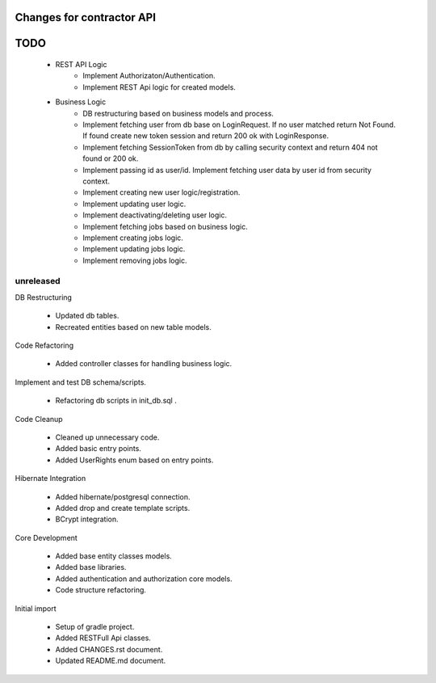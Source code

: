 ==========================
Changes for contractor API
==========================
====
TODO
====

    - REST API Logic
        - Implement Authorizaton/Authentication.
        - Implement REST Api logic for created models.

    - Business Logic
    	- DB restructuring based on business models and process.
    	- Implement fetching user from db base on LoginRequest. If no user matched return Not Found. If found create new token session and return 200 ok with LoginResponse.
    	- Implement fetching SessionToken from db by calling security context and return 404 not found or 200 ok.
    	- Implement passing id as user/id. Implement fetching user data by user id from security context.
    	- Implement creating new user logic/registration.
    	- Implement updating user logic.
    	- Implement deactivating/deleting user logic.
    	- Implement fetching jobs based on business logic.
    	- Implement creating jobs logic.
    	- Implement updating jobs logic.
    	- Implement removing jobs logic.

unreleased
==========

DB Restructuring

    - Updated db tables.
    - Recreated entities based on new table models.

Code Refactoring

    - Added controller classes for handling business logic.

Implement and test DB schema/scripts.

    - Refactoring db scripts in init_db.sql .

Code Cleanup

    - Cleaned up unnecessary code.
    - Added basic entry points.
    - Added UserRights enum based on entry points.

Hibernate Integration

    - Added hibernate/postgresql connection.
    - Added drop and create template scripts.
    - BCrypt integration.

Core Development

    - Added base entity classes models.
    - Added base libraries.
    - Added authentication and authorization core models.
    - Code structure refactoring.

Initial import

    - Setup of gradle project.
    - Added RESTFull Api classes.
    - Added CHANGES.rst document.
    - Updated README.md document.